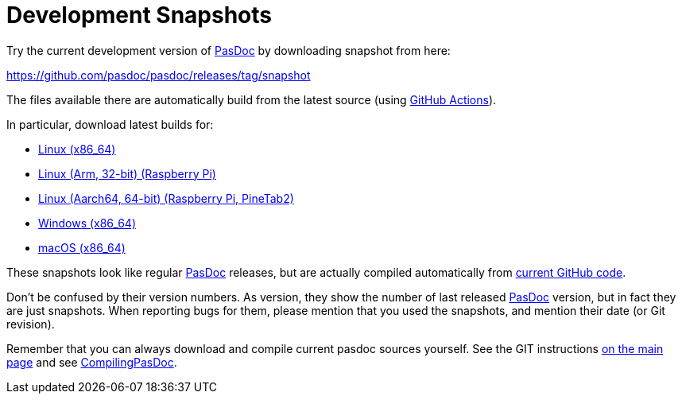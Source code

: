 :doctitle: Development Snapshots

Try the current development version of link:index[PasDoc] by downloading snapshot from here:

https://github.com/pasdoc/pasdoc/releases/tag/snapshot

The files available there are automatically build from the latest source (using https://github.com/pasdoc/pasdoc/tree/master/.github/workflows[GitHub Actions]).

In particular, download latest builds for:

* https://github.com/pasdoc/pasdoc/releases/download/snapshot/pasdoc-0.16.0-linux-x86_64.tar.gz[Linux (x86_64)]
* https://github.com/pasdoc/pasdoc/releases/download/snapshot/pasdoc-0.16.0-linux-arm.tar.gz[Linux (Arm, 32-bit) (Raspberry Pi)]
* https://github.com/pasdoc/pasdoc/releases/download/snapshot/pasdoc-0.16.0-linux-aarch64.tar.gz[Linux (Aarch64, 64-bit) (Raspberry Pi, PineTab2)]
* https://github.com/pasdoc/pasdoc/releases/download/snapshot/pasdoc-0.16.0-win64.zip[Windows (x86_64)]
* https://github.com/pasdoc/pasdoc/releases/download/snapshot/pasdoc-0.16.0-darwin-x86_64.zip[macOS (x86_64)]

These snapshots look like regular link:index[PasDoc] releases, but are actually compiled automatically from https://github.com/pasdoc/pasdoc[current GitHub code].

Don't be confused by their version numbers. As version, they show the
number of last released link:index[PasDoc] version, but in fact they
are just snapshots. When reporting bugs for them, please mention that
you used the snapshots, and mention their date (or Git revision).

Remember that you can always download and compile current pasdoc sources
yourself. See the GIT instructions link:index[on the main page] and
see link:CompilingPasDoc[CompilingPasDoc].
